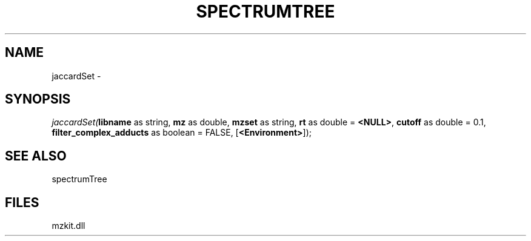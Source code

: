 .\" man page create by R# package system.
.TH SPECTRUMTREE 1 2000-Jan "jaccardSet" "jaccardSet"
.SH NAME
jaccardSet \- 
.SH SYNOPSIS
\fIjaccardSet(\fBlibname\fR as string, 
\fBmz\fR as double, 
\fBmzset\fR as string, 
\fBrt\fR as double = \fB<NULL>\fR, 
\fBcutoff\fR as double = 0.1, 
\fBfilter_complex_adducts\fR as boolean = FALSE, 
[\fB<Environment>\fR]);\fR
.SH SEE ALSO
spectrumTree
.SH FILES
.PP
mzkit.dll
.PP
